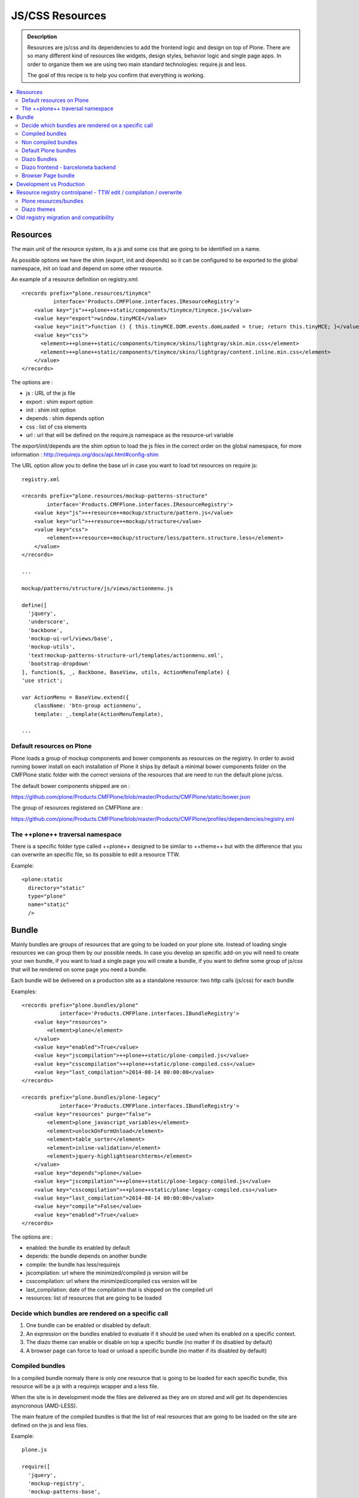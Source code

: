 ===============================
JS/CSS Resources
===============================

.. admonition:: Description

    Resources are js/css and its dependencies to add the frontend logic and design
    on top of Plone. There are so many different kind of resources like widgets, design styles,
    behavior logic and single page apps. In order to organize them we are using two
    main standard technologies: require.js and less.

    The goal of this recipe is to help you confirm that everything is working.

.. contents:: :local:

Resources
---------

The main unit of the resource system, its a js and some css that are going to be identified on a name.

As possible options we have the shim (export, init and depends) so it can be configured to be exported to the global namespace, init on load and depend on some other resource.

An example of a resource definition on registry.xml::

  <records prefix="plone.resources/tinymce"
            interface='Products.CMFPlone.interfaces.IResourceRegistry'>
      <value key="js">++plone++static/components/tinymce/tinymce.js</value>
      <value key="export">window.tinyMCE</value>
      <value key="init">function () { this.tinyMCE.DOM.events.domLoaded = true; return this.tinyMCE; }</value>
      <value key="css">
        <element>++plone++static/components/tinymce/skins/lightgray/skin.min.css</element>
        <element>++plone++static/components/tinymce/skins/lightgray/content.inline.min.css</element>
      </value>
  </records>


The options are :

- js : URL of the js file

- export : shim export option

- init : shim init option

- depends : shim depends option

- css : list of css elements

- url : url that will be defined on the require.js namespace as the resource-url variable

The export/init/depends are the shim option to load the js files in the correct order on the global namespace, for more information : http://requirejs.org/docs/api.html#config-shim

The URL option allow you to define the base url in case you want to load txt resources on require js::
        
    registry.xml 

    <records prefix="plone.resources/mockup-patterns-structure"
            interface='Products.CMFPlone.interfaces.IResourceRegistry'>
        <value key="js">++resource++mockup/structure/pattern.js</value>
        <value key="url">++resource++mockup/structure</value>
        <value key="css">
            <element>++resource++mockup/structure/less/pattern.structure.less</element>
        </value>
    </records>

    ...

    mockup/patterns/structure/js/views/actionmenu.js

    define([
      'jquery',
      'underscore',
      'backbone',
      'mockup-ui-url/views/base',
      'mockup-utils',
      'text!mockup-patterns-structure-url/templates/actionmenu.xml',
      'bootstrap-dropdown'
    ], function($, _, Backbone, BaseView, utils, ActionMenuTemplate) {
    'use strict';

    var ActionMenu = BaseView.extend({
        className: 'btn-group actionmenu',
        template: _.template(ActionMenuTemplate),

    ...


Default resources on Plone
^^^^^^^^^^^^^^^^^^^^^^^^^^

Plone loads a group of mockup components and bower components as resources on the registry. 
In order to avoid running bower install on each installation of Plone it ships by default a minimal
bower components folder on the CMFPlone static folder with the correct versions of the resources
that are need to run the default plone js/css.

The default bower components shipped are on : 

https://github.com/plone/Products.CMFPlone/blob/master/Products/CMFPlone/static/bower.json

The group of resources registered on CMFPlone are :

https://github.com/plone/Products.CMFPlone/blob/master/Products/CMFPlone/profiles/dependencies/registry.xml


The ++plone++ traversal namespace
^^^^^^^^^^^^^^^^^^^^^^^^^^^^^^^^^

There is a specific folder type called ++plone++ designed to be similar to ++theme++ but with the difference that
you can overwrite an specific file, so its possible to edit a resource TTW.

Example::

    <plone:static
      directory="static"
      type="plone"
      name="static"
      />


Bundle
------

Mainly bundles are groups of resources that are going to be loaded on your plone site. Instead of loading single resources we can group them by our possible needs. In case you
develop an specific add-on you will need to create your own bundle, if you want to load a single page you will create a bundle, if you want to define some group of js/css that
will be rendered on some page you need a bundle. 

Each bundle will be delivered on a production site as a standalone resource: two http calls (js/css) for each bundle

Examples::

    <records prefix="plone.bundles/plone"
                interface='Products.CMFPlone.interfaces.IBundleRegistry'>
        <value key="resources">
            <element>plone</element>
        </value>
        <value key="enabled">True</value>
        <value key="jscompilation">++plone++static/plone-compiled.js</value>
        <value key="csscompilation">++plone++static/plone-compiled.css</value>
        <value key="last_compilation">2014-08-14 00:00:00</value>
    </records>

    <records prefix="plone.bundles/plone-legacy"
                interface='Products.CMFPlone.interfaces.IBundleRegistry'>
        <value key="resources" purge="false">
            <element>plone_javascript_variables</element>
            <element>unlockOnFormUnload</element>
            <element>table_sorter</element>
            <element>inline-validation</element>
            <element>jquery-highlightsearchterms</element>
        </value>
        <value key="depends">plone</value>
        <value key="jscompilation">++plone++static/plone-legacy-compiled.js</value>
        <value key="csscompilation">++plone++static/plone-legacy-compiled.css</value>
        <value key="last_compilation">2014-08-14 00:00:00</value>
        <value key="compile">False</value>
        <value key="enabled">True</value>
    </records>

The options are :

- enabled: the bundle its enabled by default

- depends: the bundle depends on another bundle

- compile: the bundle has less/requirejs

- jscompilation: url where the minimized/compiled js version will be

- csscompilation: url where the minimized/compiled css version will be 

- last_compilation: date of the compilation that is shipped on the compiled url

- resources: list of resources that are going to be loaded


Decide which bundles are rendered on a specific call
^^^^^^^^^^^^^^^^^^^^^^^^^^^^^^^^^^^^^^^^^^^^^^^^^^^^

1. One bundle can be enabled or disabled by default.

2. An expression on the bundles enabled to evaluate if it should be used when its enabled on a specific context.

3. The diazo theme can enable or disable on top a specific bundle (no matter if its disabled by default)

4. A browser page can force to load or unload a specific bundle (no matter if its disabled by default)


Compiled bundles
^^^^^^^^^^^^^^^^

In a compiled bundle normaly there is only one resource that is going to be loaded for each specific bundle, this resource will be
a js with a requirejs wrapper and a less file.

When the site is in development mode the files are delivered as they are on stored and will get its dependencies asyncronous (AMD-LESS).

The main feature of the compiled bundles is that the list of real resources that are going to be loaded on the site are defined on the js and less files.

Example::

    plone.js

    require([
      'jquery',
      'mockup-registry',
      'mockup-patterns-base',
      'mockup-patterns-select2',
      'mockup-patterns-pickadate',
      'mockup-patterns-relateditems',
      'mockup-patterns-querystring',
      'mockup-patterns-tinymce',
      'plone-patterns-toolbar',
      'mockup-patterns-accessibility',
      'mockup-patterns-autotoc',
      'mockup-patterns-cookietrigger',
      'mockup-patterns-formunloadalert',
      'mockup-patterns-preventdoublesubmit',
      'mockup-patterns-inlinevalidation',
      'mockup-patterns-formautofocus',
      'mockup-patterns-modal',
      'mockup-patterns-structure',
      'bootstrap-dropdown',
      'bootstrap-collapse',
      'bootstrap-tooltip'
    ], function($, Registry, Base) {
    ...

    plone.less

    ...
    @import url("@{mockup-patterns-select2}");
    @import url("@{mockup-patterns-pickadate}");
    @import url("@{mockup-patterns-relateditems}");
    @import url("@{mockup-patterns-querystring}");
    @import url("@{mockup-patterns-autotoc}");
    @import url("@{mockup-patterns-modal}");
    @import url("@{mockup-patterns-structure}");
    @import url("@{mockup-patterns-upload}");
    @import url("@{plone-patterns-toolbar}");
    @import url("@{mockup-patterns-tinymce}");
    ...

On development mode all the less/js resources are going to be retrived on live so its possible to debug
and modify the filesystem files and see the result on the fly.

In order to provide a compiled version for the production mode there are three possiblities:

- Compile TTW and store on the ZODB (explained later)

- Compile with a generated guntfile: There is a python scripts that extracts all the information from an existing plone and generates a gruntfile - https://github.com/plone/buildout.coredev/blob/5.0/generate_gruntfile.py

- Create your own compilation chain: Using the tool you prefer create a compiled version of your bundle with the correct urls.


Non compiled bundles
^^^^^^^^^^^^^^^^^^^^

In case your resources are not using requirejs/less and you just want to group them on bundles to minimize and deliver them in groups you can use
the non compiled bundles. 

They are minimized and stored on the csscompiled/jscompiled url defined on the bundle for the first request each time:

- its on production mode

- a package with jsregistry/cssregistry is installed

You can also force to create a new minimized version TTW.

Example::

  <records prefix="plone.bundles/plone-legacy"
            interface='Products.CMFPlone.interfaces.IBundleRegistry'>
    <value key="resources" purge="false">
      <element>plone_javascript_variables</element>
      <element>unlockOnFormUnload</element>
      <element>table_sorter</element>
      <element>inline-validation</element>
      <element>jquery-highlightsearchterms</element>
    </value>
    <value key="depends">plone</value>
    <value key="jscompilation">++plone++static/plone-legacy-compiled.js</value>
    <value key="csscompilation">++plone++static/plone-legacy-compiled.css</value>
    <value key="last_compilation">2014-08-14 00:00:00</value>
    <value key="compile">False</value>
    <value key="enabled">True</value>
  </records>


Default Plone bundles
^^^^^^^^^^^^^^^^^^^^^

There are two main plone bundles by default: plone and plone-legacy.

- plone bundle : is a compiled bundle with the main components required to run the toolbar and main mockup patterns with only the css needed by that elements

- plone legacy bundle : is a non compiled bundle that gets all the jsregistry and cssregistry that are loaded on the addons that are installed so they are minified


Diazo Bundles
^^^^^^^^^^^^^

Diazo enables us to define a static theme outside Plone with its own resources and its own compiling system.

In order to allow to have a complete theme its possible to define a bundle in diazo in the manifest::

    barceloneta/theme/manifest.cf

    enabled-bundles =
    disabled-bundles =

    development-css = /++theme++barceloneta/less/barceloneta.plone.less
    production-css = /++theme++barceloneta/less/barceloneta-compiled.css
    tinymce-content-css = /++theme++barceloneta/less/barceloneta-compiled.css

    development-js = 
    production-js = 

This options allow us to define to plone that the js/css renderer will add the diazo one so we will be able to overwrite the 
<link> <script> tags from the theme with the plone ones loading the diazo resources.

As on the native plone bundles its possible to define a development/production set (less/requirejs) so it integrates with the
resource compilation system in plone.

The options are :

- enabled-bundles / disabled-bundles : list of bundles that should be added or disabled when we are rendering throw that diazo theme

- development-css / development-js : less file and requirejs file that should be used on the compilation on browser system

- production-css / production-js : compiled versions that should be delivered on production. There is no aid system to compile them, you can compile it with you prefered system.

- tinymce-content-css : css version of the tinymce component, an exception to define the css on the tinymce


Diazo frontend - barceloneta backend
^^^^^^^^^^^^^^^^^^^^^^^^^^^^^^^^^^^^

Using diazo rules you can define a frontend and a backend separatelly defining which bundles you want to load.

TODO


Browser Page bundle
^^^^^^^^^^^^^^^^^^^

If you want that your browser page loads or unloads an specific bundle when its rendered you can use::

TODO


Development vs Production
-------------------------

TODO


Resource registry controlpanel - TTW edit / compilation / overwrite
-------------------------------------------------------------------

TODO

Plone resources/bundles
^^^^^^^^^^^^^^^^^^^^^^^

Diazo themes
^^^^^^^^^^^


Old registry migration and compatibility
----------------------------------------

TODO

